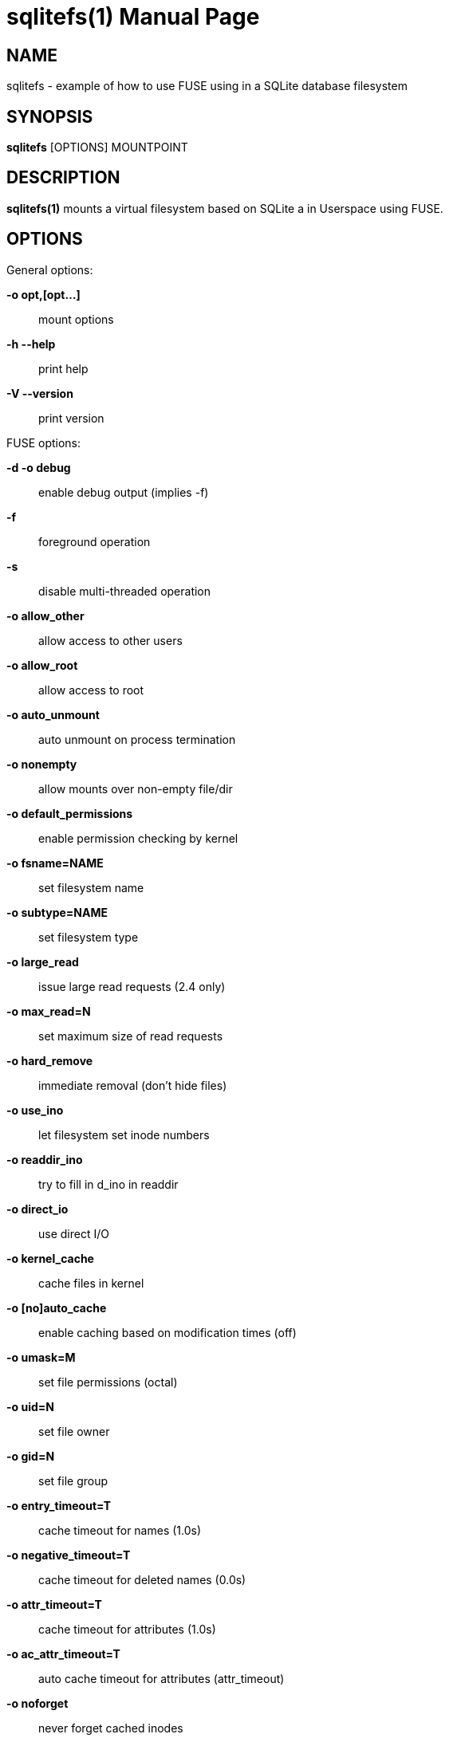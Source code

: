 = sqlitefs(1)
:doctype: manpage
:author: Gaël PORTAY
:email: gael.portay@gmail.com
:lang: en
:man manual: SQLiteFS FUSE module manual
:man source: sqlitefs

== NAME

sqlitefs - example of how to use FUSE using in a SQLite database filesystem

== SYNOPSIS

*sqlitefs* [OPTIONS] MOUNTPOINT

== DESCRIPTION

*sqlitefs(1)* mounts a virtual filesystem based on SQLite a in Userspace using
FUSE.

== OPTIONS

General options:

**-o opt,[opt...]**::
	mount options

**-h   --help**::
	print help

**-V   --version**::
	print version

FUSE options:

**-d   -o debug**::
	enable debug output (implies -f)

**-f**::
	foreground operation

**-s**::
	disable multi-threaded operation


**-o allow_other**::
	allow access to other users

**-o allow_root**::
	allow access to root

**-o auto_unmount**::
	auto unmount on process termination

**-o nonempty**::
	allow mounts over non-empty file/dir

**-o default_permissions**::
	enable permission checking by kernel

**-o fsname=NAME**::
	set filesystem name

**-o subtype=NAME**::
	set filesystem type

**-o large_read**::
	issue large read requests (2.4 only)

**-o max_read=N**::
	set maximum size of read requests


**-o hard_remove**::
	immediate removal (don't hide files)

**-o use_ino**::
	let filesystem set inode numbers

**-o readdir_ino**::
	try to fill in d_ino in readdir

**-o direct_io**::
	use direct I/O

**-o kernel_cache**::
	cache files in kernel

**-o [no]auto_cache**::
	enable caching based on modification times (off)

**-o umask=M**::
	set file permissions (octal)

**-o uid=N**::
	set file owner

**-o gid=N**::
	set file group

**-o entry_timeout=T**::
	cache timeout for names (1.0s)

**-o negative_timeout=T**::
	cache timeout for deleted names (0.0s)

**-o attr_timeout=T**::
	cache timeout for attributes (1.0s)

**-o ac_attr_timeout=T**::
	auto cache timeout for attributes (attr_timeout)

**-o noforget**::
	never forget cached inodes

**-o remember=T**::
	remember cached inodes for T seconds (0s)

**-o nopath**::
	don't supply path if not necessary

**-o intr**::
	allow requests to be interrupted

**-o intr_signal=NUM**::
	signal to send on interrupt (10)

**-o modules=M1[:M2...]**::
	names of modules to push onto filesystem stack

**-o max_write=N**::
	set maximum size of write requests

**-o max_readahead=N**::
	set maximum readahead

**-o max_background=N**::
	set number of maximum background requests

**-o congestion_threshold=N**::
	set kernel's congestion threshold

**-o async_read**::
	perform reads asynchronously (default)

**-o sync_read**::
	perform reads synchronously

**-o atomic_o_trunc**::
	enable atomic open+truncate support

**-o big_writes**::
	enable larger than 4kB writes

**-o no_remote_lock**::
	disable remote file locking

**-o no_remote_flock**::
	disable remote file locking (BSD)

**-o no_remote_posix_lock**::
	disable remove file locking (POSIX)

**-o [no_]splice_write**::
	use splice to write to the fuse device

**-o [no_]splice_move**::
	move data while splicing to the fuse device

**-o [no_]splice_read**::
	use splice to read from the fuse device

Module options:

[iconv]

**-o from_code=CHARSET**::
	original encoding of file names (default: UTF-8)

**-o to_code=CHARSET**::
	new encoding of the file names (default: UTF-8)

[subdir]

**-o subdir=DIR**::
	prepend this directory to all paths (mandatory)

**-o [no]rellinks**::
	transform absolute symlinks to relative

== AUTHOR

Written by Gaël PORTAY *gael.portay@gmail.com*

== COPYRIGHT

Copyright (C) 2018-2020 Gaël PORTAY

Copyright (C) 2018 Savoir-Faire Linux Inc.

This program is free software: you can redistribute it and/or modify it under
the terms of the GNU Lesser General Public License as published by the Free
Software Foundation, either version 2.1 of the License, or (at your option) any
later version.

== SEE ALSO

fuser(1), fusermount(1)
